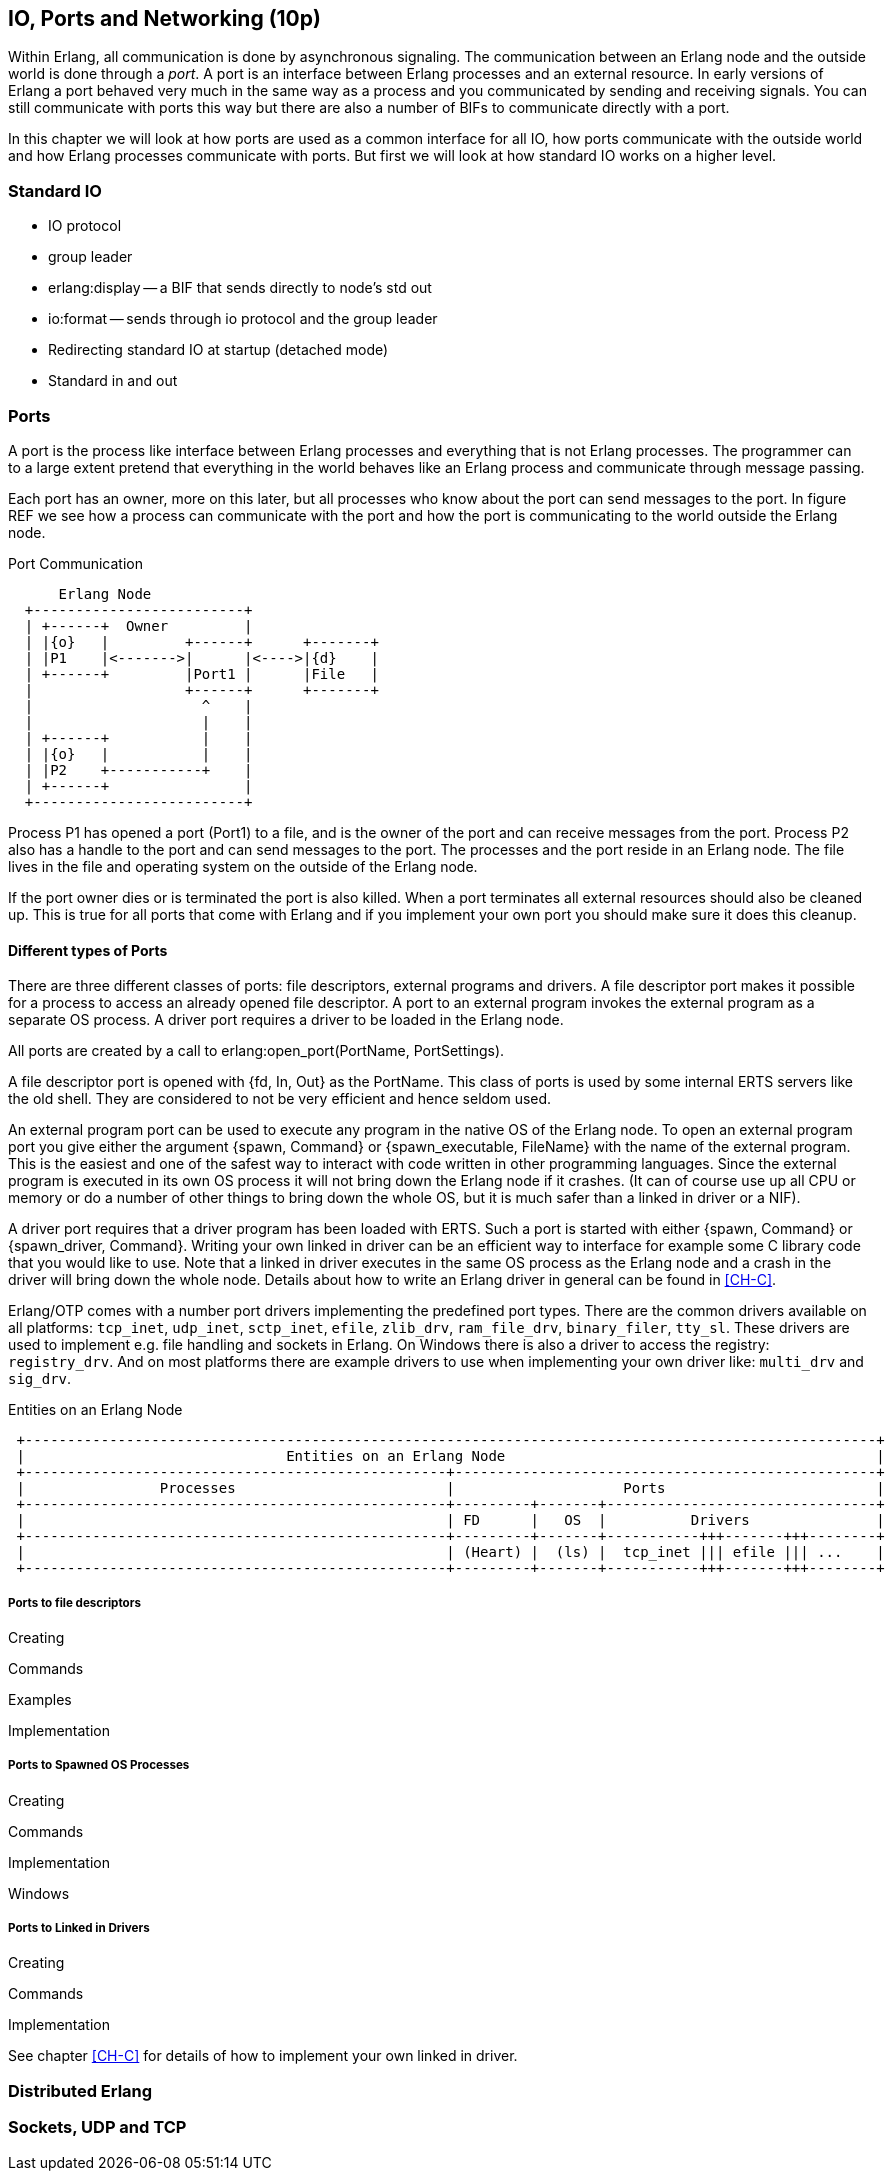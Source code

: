 [[CH-IO]]
== IO, Ports and Networking (10p)

Within Erlang, all communication is done by asynchronous signaling.
The communication between an Erlang node and the outside world is done
through a _port_. A port is an interface between Erlang processes and
an external resource. In early versions of Erlang a port behaved very
much in the same way as a process and you communicated by sending and
receiving signals. You can still communicate with ports this way but
there are also a number of BIFs to communicate directly with a port.

In this chapter we will look at how ports are used as a common
interface for all IO, how ports communicate with the outside world and
how Erlang processes communicate with ports. But first we will look
at how standard IO works on a higher level.

=== Standard IO ===

* IO protocol
* group leader
* erlang:display -- a BIF that sends directly to node's std out
* io:format -- sends through io protocol and the group leader
* Redirecting standard IO at startup (detached mode)
* Standard in and out

=== Ports ===

A port is the process like interface between Erlang processes and
everything that is not Erlang processes. The programmer can to
a large extent pretend that everything in the world behaves like
an Erlang process and communicate through message passing.

Each port has an owner, more on this later, but all processes
who know about the port can send messages to the port.
In figure REF we see how a process can communicate with the
port and how the port is communicating to the world outside the
Erlang node.

[[port_communication]]
.Port Communication
[ditaa]
----
      Erlang Node
  +-------------------------+
  | +------+  Owner         |
  | |{o}   |         +------+      +-------+
  | |P1    |<------->|      |<---->|{d}    |
  | +------+         |Port1 |      |File   |
  |                  +------+      +-------+
  |                    ^    |
  |                    |    |
  | +------+           |    |
  | |{o}   |           |    |
  | |P2    +-----------+    |
  | +------+                |
  +-------------------------+


----

Process P1 has opened a port (Port1) to a file, and is the owner of
the port and can receive messages from the port. Process P2 also has a
handle to the port and can send messages to the port. The processes
and the port reside in an Erlang node. The file lives in the file and
operating system on the outside of the Erlang node.


If the port owner dies or is terminated the port is also killed.
When a port terminates all external resources should also be cleaned
up. This is true for all ports that come with Erlang and if you
implement your own port you should make sure it does this cleanup.

==== Different types of Ports ====

There are three different classes of ports: file descriptors, external
programs and drivers. A file descriptor port makes it possible for a
process to access an already opened file descriptor. A port to an
external program invokes the external program as a separate OS
process. A driver port requires a driver to be loaded in the Erlang
node.

All ports are created by a call to +erlang:open_port(PortName,
PortSettings)+.

A file descriptor port is opened with +{fd, In, Out}+ as the
+PortName+. This class of ports is used by some internal ERTS servers
like the old shell. They are considered to not be very efficient and
hence seldom used.

An external program port can be used to execute any program in the
native OS of the Erlang node. To open an external program port you
give either the argument +{spawn, Command}+ or +{spawn_executable,
FileName}+ with the name of the external program. This is the easiest
and one of the safest way to interact with code written in other
programming languages. Since the external program is executed in its
own OS process it will not bring down the Erlang node if it
crashes. (It can of course use up all CPU or memory or do a number of
other things to bring down the whole OS, but it is much safer than a
linked in driver or a NIF).

A driver port requires that a driver program has been loaded with
ERTS. Such a port is started with either +{spawn, Command}+ or
+{spawn_driver, Command}+. Writing your own linked in driver can be an
efficient way to interface for example some C library code that you
would like to use. Note that a linked in driver executes in the same
OS process as the Erlang node and a crash in the driver will bring
down the whole node. Details about how to write an Erlang driver in
general can be found in xref:CH-C[].

Erlang/OTP comes with a number port drivers implementing the
predefined port types. There are the common drivers available on all
platforms: `tcp_inet`, `udp_inet`, `sctp_inet`, `efile`, `zlib_drv`,
`ram_file_drv`, `binary_filer`, `tty_sl`. These drivers are used to
implement e.g. file handling and sockets in Erlang. On Windows there
is also a driver to access the registry: `registry_drv`. And on most
platforms there are example drivers to use when implementing your own
driver like: `multi_drv` and `sig_drv`.

[[entities_on_node]]
.Entities on an Erlang Node
[ditaa]
----
 +-----------------------------------------------------------------------------------------------------+
 |                               Entities on an Erlang Node                                            |
 +--------------------------------------------------+--------------------------------------------------+
 |                Processes                         |                    Ports                         |
 +--------------------------------------------------+---------+-------+--------------------------------+
 |                                                  | FD      |   OS  |          Drivers               |
 +--------------------------------------------------+---------+-------+-----------+++-------+++--------+
 |                                                  | (Heart) |  (ls) |  tcp_inet ||| efile ||| ...    |
 +--------------------------------------------------+---------+-------+-----------+++-------+++--------+
----


// Mention that data to from the port are byte streams
// Packet size
// R16 truly asynchronous.

// Replacing the standard IO, Poll.
// How ports are implemented.
// How ports communicate.


===== Ports to file descriptors =====

Creating

Commands

Examples

Implementation

===== Ports to Spawned OS Processes =====

Creating

Commands

Implementation

Windows

===== Ports to Linked in Drivers =====

Creating

Commands

Implementation

See chapter xref:CH-C[] for details of how to implement your own
linked in driver.

=== Distributed Erlang ===

// How Erlang nodes communicate.
// RPC

=== Sockets, UDP and TCP ===
// Sockets.
// Getting info on ports and sockets.
// Tweaking.
